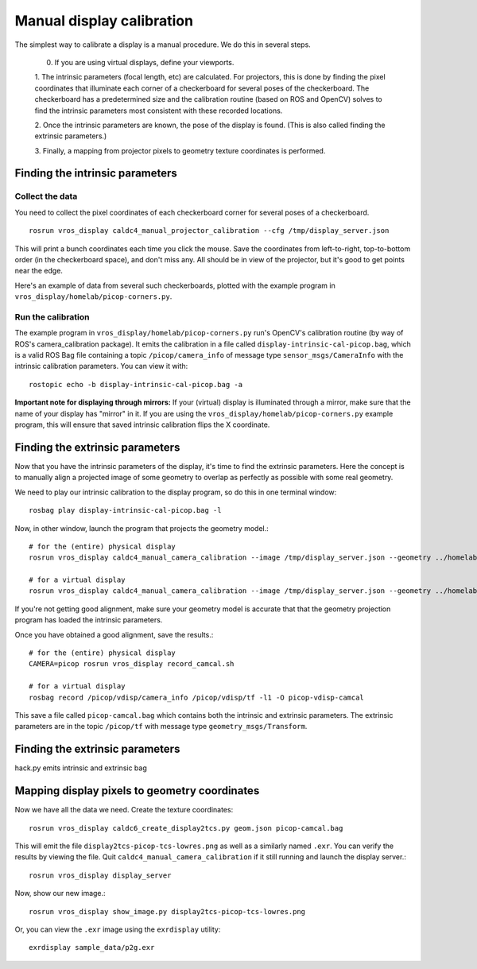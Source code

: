 **************************
Manual display calibration
**************************

The simplest way to calibrate a display is a manual procedure. We do
this in several steps. 

  0. If you are using virtual displays, define your viewports.

  1. The intrinsic parameters (focal length, etc) are calculated. For
  projectors, this is done by finding the pixel coordinates that
  illuminate each corner of a checkerboard for several poses of the
  checkerboard. The checkerboard has a predetermined size and the
  calibration routine (based on ROS and OpenCV) solves to find the
  intrinsic parameters most consistent with these recorded locations.

  2. Once the intrinsic parameters are known, the pose of the display
  is found. (This is also called finding the extrinsic parameters.) 

  3. Finally, a mapping from projector pixels to geometry texture
  coordinates is performed.

Finding the intrinsic parameters
================================

Collect the data
----------------

You need to collect the pixel coordinates of each checkerboard corner
for several poses of a checkerboard.

::

    rosrun vros_display caldc4_manual_projector_calibration --cfg /tmp/display_server.json

This will print a bunch coordinates each time you click the
mouse. Save the coordinates from left-to-right, top-to-bottom order
(in the checkerboard space), and don't miss any. All should be in view
of the projector, but it's good to get points near the edge.

Here's an example of data from several such checkerboards, plotted
with the example program in ``vros_display/homelab/picop-corners.py``.

.. image:: images/picop-camcal-points.png
  :width: 406
  :height: 306

Run the calibration
-------------------

The example program in ``vros_display/homelab/picop-corners.py`` run's
OpenCV's calibration routine (by way of ROS's camera_calibration
package). It emits the calibration in a file called
``display-intrinsic-cal-picop.bag``, which is a valid ROS Bag file
containing a topic ``/picop/camera_info`` of message type
``sensor_msgs/CameraInfo`` with the intrinsic calibration
parameters. You can view it with::

    rostopic echo -b display-intrinsic-cal-picop.bag -a

**Important note for displaying through mirrors:** If your (virtual)
display is illuminated through a mirror, make sure that the name of
your display has "mirror" in it. If you are using the
``vros_display/homelab/picop-corners.py`` example program, this will
ensure that saved intrinsic calibration flips the X coordinate.

Finding the extrinsic parameters
================================

Now that you have the intrinsic parameters of the display, it's time
to find the extrinsic parameters. Here the concept is to manually
align a projected image of some geometry to overlap as perfectly as
possible with some real geometry.

We need to play our intrinsic calibration to the display program, so
do this in one terminal window::

    rosbag play display-intrinsic-cal-picop.bag -l

Now, in other window, launch the program that projects the geometry
model.::

    # for the (entire) physical display
    rosrun vros_display caldc4_manual_camera_calibration --image /tmp/display_server.json --geometry ../homelab/geom.json --camera picop

    # for a virtual display
    rosrun vros_display caldc4_manual_camera_calibration --image /tmp/display_server.json --geometry ../homelab/geom.json --camera picop/vdisp

If you're not getting good alignment, make sure your geometry model is
accurate that that the geometry projection program has loaded the
intrinsic parameters.

Once you have obtained a good alignment, save the results.::

    # for the (entire) physical display
    CAMERA=picop rosrun vros_display record_camcal.sh

    # for a virtual display
    rosbag record /picop/vdisp/camera_info /picop/vdisp/tf -l1 -O picop-vdisp-camcal

This save a file called ``picop-camcal.bag`` which contains both the
intrinsic and extrinsic parameters. The extrinsic parameters are in
the topic ``/picop/tf`` with message type ``geometry_msgs/Transform``.

Finding the extrinsic parameters
================================
hack.py emits intrinsic and extrinsic bag

Mapping display pixels to geometry coordinates
==============================================

Now we have all the data we need. Create the texture coordinates::

    rosrun vros_display caldc6_create_display2tcs.py geom.json picop-camcal.bag

This will emit the file ``display2tcs-picop-tcs-lowres.png`` as well as a similarly named ``.exr``.
You can verify the results by viewing the file. Quit
``caldc4_manual_camera_calibration`` if it still running and launch the display server.::

    rosrun vros_display display_server

Now, show our new image.::

    rosrun vros_display show_image.py display2tcs-picop-tcs-lowres.png

Or, you can view the ``.exr`` image using the ``exrdisplay`` utility::

    exrdisplay sample_data/p2g.exr
